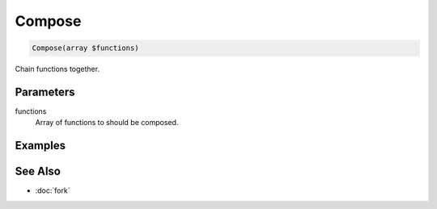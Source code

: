 Compose
=======

.. code-block:: php

    Compose(array $functions)

Chain functions together.

Parameters
----------

functions
    Array of functions to should be composed.


Examples
--------


See Also
--------

* :doc:`fork`
